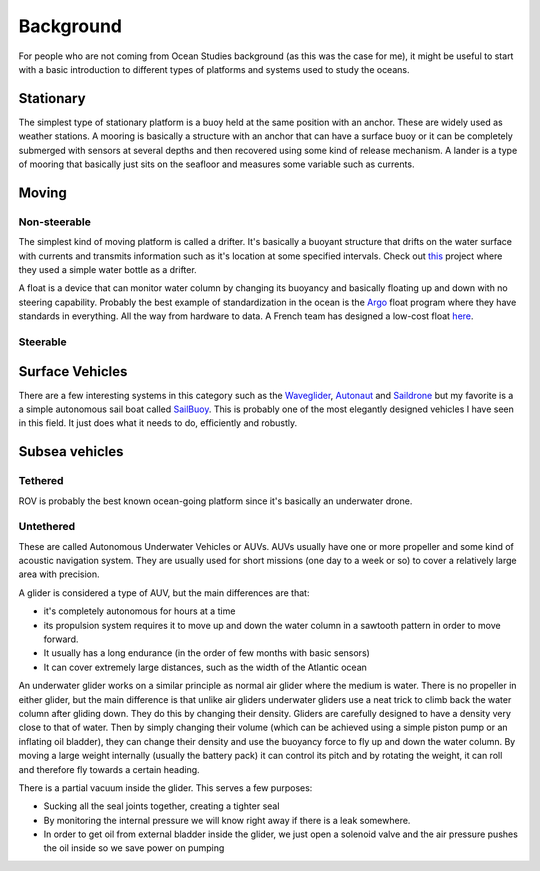 Background
++++++++++++++
For people who are not coming from Ocean Studies background (as this was the case for me), it might be useful to start with a basic introduction to different types of platforms and systems used to study the oceans. 

Stationary
==============
The simplest type of stationary platform is a buoy held at the same position with an anchor. These are widely used as weather stations.
A mooring is basically a structure with an anchor that can have a surface buoy or it can be completely submerged with sensors at several depths and then recovered using some kind of release mechanism.
A lander is a type of mooring that basically just sits on the seafloor and measures some variable such as currents.

Moving
================
Non-steerable
-------------------
The simplest kind of moving platform is called a drifter. It's basically a buoyant structure that drifts on the water surface with currents and transmits information such as it's location at some specified intervals.  Check out `this <https://www.onelessbottle.org/oceantracking/>`_ project where they used a simple water bottle as a drifter. 

A float is a device that can monitor water column by changing its buoyancy and basically floating up and down with no steering capability. Probably the best example of standardization in the ocean is the `Argo <https://en.wikipedia.org/wiki/Argo_(oceanography)>`_ float program where they have standards in everything. All the way from hardware to data. 
A French team has designed a low-cost float `here <https://github.com/ThomasLeMezo/seabot/tree/master>`_.

.. image:: /images/argo.jpg

Steerable
------------------------
Surface Vehicles
============================
There are a few interesting systems in this category such as the `Waveglider <https://www.liquid-robotics.com/wave-glider/how-it-works/>`_, `Autonaut <https://www.autonautusv.com/>`_ and `Saildrone <https://www.saildrone.com/>`_ but my favorite is a a simple autonomous sail boat called `SailBuoy <http://www.sailbuoy.no>`_. This is probably one of the most elegantly designed vehicles I have seen in this field. It just does what it needs to do, efficiently and  robustly.

.. image:: /images/sailbuoy.jpg

Subsea vehicles
============================
Tethered
-------------------
ROV is probably the best known ocean-going platform since it's basically an underwater drone.


.. image:: /images/bluerov.jpg

Untethered
-------------------------
These are called Autonomous Underwater Vehicles or AUVs. AUVs usually have one or more propeller and some kind of acoustic navigation system. They are usually used for short missions (one day to a week or so) to cover a relatively large area with precision. 

.. image:: /images/auv.jpg

A glider is considered a type of AUV, but the main differences are that:

- it's completely autonomous for hours at a time
- its propulsion system requires it to move up and down the water column in a sawtooth pattern in order to move forward. 
- It usually has a long endurance (in the order of few months with basic sensors)
- It can cover extremely large distances, such as the width of the Atlantic ocean


An underwater glider works on a similar principle as normal air glider where the medium is water. There is no propeller in either glider, but the main difference is that unlike air gliders underwater gliders use a neat trick to climb back the water column after gliding down. They do this by changing their density. Gliders are carefully designed to have a density very close to that of water. Then by simply changing their volume (which can be achieved using a simple piston pump or an inflating oil bladder), they can change their density and use the buoyancy force to fly up and down the water column.
By moving a large weight internally (usually the battery pack) it can control its pitch and by rotating the weight, it can roll and therefore fly towards a certain heading. 

There is a partial vacuum inside the glider. This serves a few purposes: 

- Sucking all the seal joints together, creating a tighter seal
- By monitoring the internal pressure we will know right away if there is a leak somewhere. 
- In order to get oil from external bladder inside the glider, we just open a solenoid valve and the air pressure pushes the oil inside so we save power on pumping
